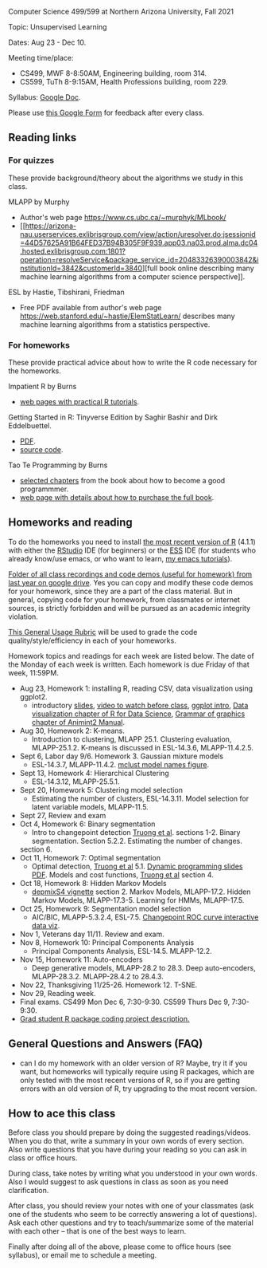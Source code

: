 Computer Science 499/599 at Northern Arizona University, Fall 2021

Topic: Unsupervised Learning

Dates: Aug 23 - Dec 10.

Meeting time/place: 
- CS499, MWF 8-8:50AM, Engineering building, room 314.
- CS599, TuTh 8-9:15AM, Health Professions building, room 229.

Syllabus: [[https://docs.google.com/document/d/1HOQYWLvwsGBVijQxvXKxf8aDREeLgklCsN9L1M8bHuQ/edit?usp=sharing][Google Doc]].

Please use [[https://forms.gle/NzaR9ANXhcojRnxA6][this Google Form]] for feedback after every class.

** Reading links

*** For quizzes 

These provide background/theory about the algorithms we study in this class.
   
MLAPP by Murphy
- Author's web page https://www.cs.ubc.ca/~murphyk/MLbook/
- [[https://arizona-nau.userservices.exlibrisgroup.com/view/action/uresolver.do;jsessionid=44D57625A91B64FED37B94B305F9F939.app03.na03.prod.alma.dc04.hosted.exlibrisgroup.com:1801?operation=resolveService&package_service_id=20483326390003842&institutionId=3842&customerId=3840][full
  book online describing many machine learning algorithms from a
  computer science perspective]].

ESL by Hastie, Tibshirani, Friedman
- Free PDF available from author's web page
  https://web.stanford.edu/~hastie/ElemStatLearn/ describes many
  machine learning algorithms from a statistics perspective.

*** For homeworks

These provide practical advice about how to write the R code necessary
for the homeworks.

Impatient R by Burns
- [[https://www.burns-stat.com/documents/tutorials/impatient-r/][web pages with practical R tutorials]].

Getting Started in R: Tinyverse Edition by Saghir Bashir and Dirk
Eddelbuettel.
- [[https://eddelbuettel.github.io/gsir-te/Getting-Started-in-R.pdf][PDF]].
- [[https://github.com/eddelbuettel/gsir-te][source code]].

Tao Te Programming by Burns
- [[file:Burns.org][selected chapters]] from the book about how to become a good
  programmmer.
- [[https://www.burns-stat.com/documents/books/tao-te-programming/][web page with details about how to purchase the full book]].

** Homeworks and reading

To do the homeworks you need to install [[https://cloud.r-project.org/][the most recent version of R]]
(4.1.1) with either the [[https://rstudio.com/products/rstudio/download/][RStudio]] IDE (for beginners) or the [[http://ess.r-project.org/][ESS]] IDE
(for students who already know/use emacs, or who want to learn, [[https://www.youtube.com/playlist?list=PLwc48KSH3D1Onsed66FPLywMSIQmAhUYJ][my
emacs tutorials]]).

[[https://drive.google.com/drive/folders/1PeTZJ29HRTM6BrsHTSHAdDfwZit8yA-P?usp=sharing][Folder of all class recordings and code demos (useful for homework)
from last year on google drive]]. Yes you can copy and modify these code
demos for your homework, since they are a part of the class
material. But in general, copying code for your homework, from
classmates or internet sources, is strictly forbidden and will be
pursued as an academic integrity violation.

[[https://docs.google.com/document/d/1W6-HdQLgHayOFXaQtscO5J5yf05G7E6KeXyiBJFcT7A/edit?usp=sharing][This General Usage Rubric]] will be used to grade the code
quality/style/efficiency in each of your homeworks.

Homework topics and readings for each week are listed below. The date
of the Monday of each week is written. Each homework is due Friday of
that week, 11:59PM.

- Aug 23, Homework 1: installing R, reading CSV, data visualization using ggplot2.
  - introductory [[file:2020-08-12-applications/slides.pdf][slides]], [[https://www.youtube.com/watch?v=SRdzg-gzKXs&list=PLwc48KSH3D1M78ilQi35KPe2GHa7B_Rme&index=2&t=0s][video to watch before class]], [[https://uc-r.github.io/ggplot_intro][ggplot intro]],
    [[https://r4ds.had.co.nz/data-visualisation.html][Data visualization chapter of R for Data Science]], [[http://members.cbio.mines-paristech.fr/~thocking/animint2-manual/Ch02-ggplot2.html][Grammar of
    graphics chapter of Animint2 Manual]].
- Aug 30, Homework 2: K-means.
  - Introduction to clustering, MLAPP 25.1. Clustering evaluation,
    MLAPP-25.1.2. K-means is discussed in ESL-14.3.6, MLAPP-11.4.2.5.
- Sept 6, Labor day 9/6. Homework 3. Gaussian mixture models
  - ESL-14.3.7, MLAPP-11.4.2. [[file:mclust-models.jpg][mclust model names figure]].
- Sept 13, Homework 4: Hierarchical Clustering
  - ESL-14.3.12, MLAPP-25.5.1.
- Sept 20, Homework 5: Clustering model selection
  - Estimating the number of clusters, ESL-14.3.11. Model selection
    for latent variable models, MLAPP-11.5.
- Sept 27, Review and exam
- Oct 4, Homework 6: Binary segmentation
  - Intro to changepoint detection [[https://arxiv.org/pdf/1801.00718.pdf][Truong et al]]. sections 1-2. Binary
    segmentation. Section 5.2.2. Estimating the number of changes.
  section 6.
- Oct 11, Homework 7: Optimal segmentation
  - Optimal detection, [[https://arxiv.org/pdf/1801.00718.pdf][Truong et al]] 5.1. [[file:2020-10-12-dynamic-programming-slides.pdf][Dynamic programming slides
    PDF]]. Models and cost functions, [[https://arxiv.org/pdf/1801.00718.pdf][Truong et al]] section 4.
- Oct 18, Homework 8: Hidden Markov Models
  - [[file:depmixS4.pdf][depmixS4 vignette]] section 2. Markov Models, MLAPP-17.2. Hidden
    Markov Models, MLAPP-17.3-5. Learning for HMMs, MLAPP-17.5.
- Oct 25, Homework 9: Segmentation model selection
  - AIC/BIC, MLAPP-5.3.2.4, ESL-7.5. [[http://members.cbio.mines-paristech.fr/~thocking/figure-max-auc/][Changepoint ROC curve interactive
    data viz]].
- Nov 1, Veterans day 11/11. Review and exam.
- Nov 8, Homework 10: Principal Components Analysis
  - Principal Components Analysis, ESL-14.5. MLAPP-12.2.
- Nov 15, Homework 11: Auto-encoders
  - Deep generative models, MLAPP-28.2 to 28.3. Deep auto-encoders,
    MLAPP-28.3.2. MLAPP-28.4.2 to 28.4.3.
- Nov 22, Thanksgiving 11/25-26. Homework 12. T-SNE.
- Nov 29, Reading week.
- Final exams. CS499 Mon Dec 6, 7:30-9:30. CS599 Thurs Dec 9, 7:30-9:30.
- [[file:homeworks/Rpkg.org][Grad student R package coding project description.]] 

** General Questions and Answers (FAQ)

- can I do my homework with an older version of R? Maybe, try it if
  you want, but homeworks will typically require using R packages,
  which are only tested with the most recent versions of R, so if you
  are getting errors with an old version of R, try upgrading to the
  most recent version.

** How to ace this class

Before class you should prepare by doing the suggested
readings/videos. When you do that, write a summary in your own words
of every section. Also write questions that you have during your
reading so you can ask in class or office hours.

During class, take notes by writing what you understood in your own
words. Also I would suggest to ask questions in class as soon as you
need clarification.

After class, you should review your notes with one of your classmates
(ask one of the students who seem to be correctly answering a lot of
questions). Ask each other questions and try to teach/summarize some
of the material with each other -- that is one of the best ways to
learn.

Finally after doing all of the above, please come to office hours (see
syllabus), or email me to schedule a meeting.


